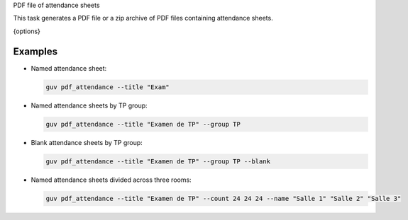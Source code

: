 PDF file of attendance sheets

This task generates a PDF file or a zip archive of PDF files containing
attendance sheets.

{options}

Examples
--------

- Named attendance sheet:

  .. code:: bash

     guv pdf_attendance --title "Exam"

- Named attendance sheets by TP group:

  .. code:: bash

     guv pdf_attendance --title "Examen de TP" --group TP

- Blank attendance sheets by TP group:

  .. code:: bash

     guv pdf_attendance --title "Examen de TP" --group TP --blank

- Named attendance sheets divided across three rooms:

  .. code:: bash

     guv pdf_attendance --title "Examen de TP" --count 24 24 24 --name "Salle 1" "Salle 2" "Salle 3"
